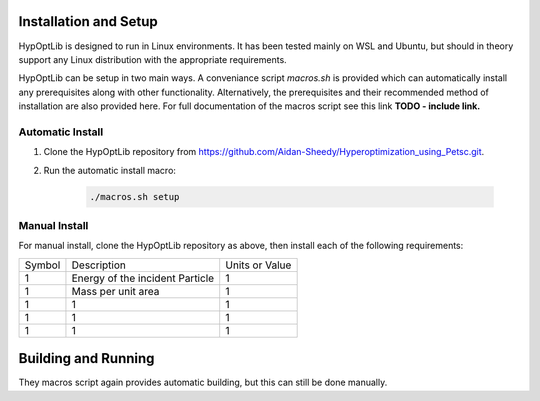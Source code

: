 ========================
Installation and Setup
========================

HypOptLib is designed to run in Linux environments. It has been tested mainly
on WSL and Ubuntu, but should in theory support any Linux distribution with the
appropriate requirements.

HypOptLib can be setup in two main ways. A conveniance script `macros.sh` is
provided which can automatically install any prerequisites along with other
functionality. Alternatively, the prerequisites and their recommended method of
installation are also provided here. For full documentation of the macros script
see this link **TODO - include link.**

Automatic Install
========================

1. Clone the HypOptLib repository from https://github.com/Aidan-Sheedy/Hyperoptimization_using_Petsc.git.

2. Run the automatic install macro:

    .. code-block:: bash

        ./macros.sh setup

Manual Install
========================

For manual install, clone the HypOptLib repository as above, then install each
of the following requirements:

+--------+---------------------------------+----------------+
| Symbol |           Description           | Units or Value |
+--------+---------------------------------+----------------+
|    1   | Energy of the incident Particle |        1       |
+--------+---------------------------------+----------------+
|    1   |        Mass per unit area       |        1       |
+--------+---------------------------------+----------------+
|    1   |                1                |        1       |
+--------+---------------------------------+----------------+
|    1   |                1                |        1       |
+--------+---------------------------------+----------------+
|    1   |                1                |        1       |
+--------+---------------------------------+----------------+

========================
Building and Running
========================

They macros script again provides automatic building, but this can still be done
manually.
